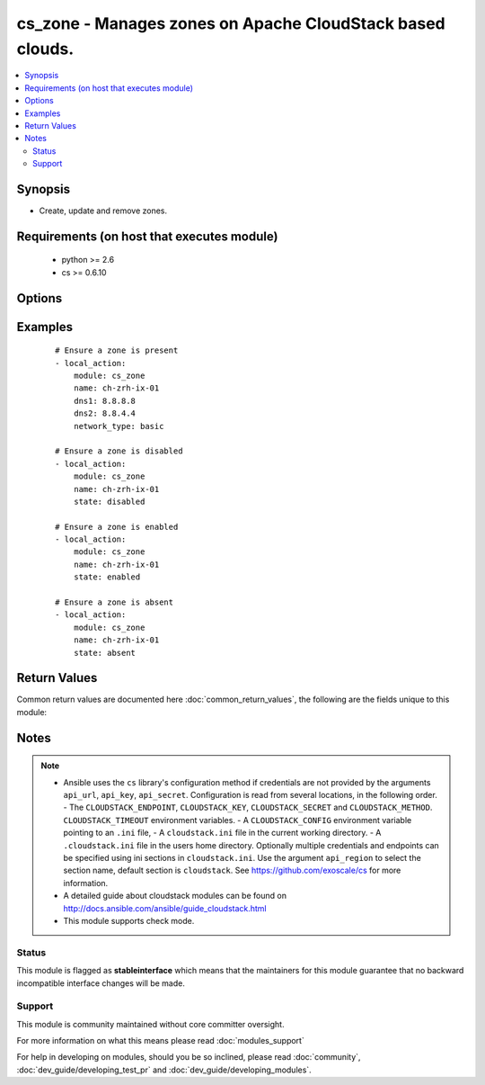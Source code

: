 .. _cs_zone:


cs_zone - Manages zones on Apache CloudStack based clouds.
++++++++++++++++++++++++++++++++++++++++++++++++++++++++++

.. versionadded:: 2.1


.. contents::
   :local:
   :depth: 2


Synopsis
--------

* Create, update and remove zones.


Requirements (on host that executes module)
-------------------------------------------

  * python >= 2.6
  * cs >= 0.6.10


Options
-------

.. raw:: html

    <table border=1 cellpadding=4>
    <tr>
    <th class="head">parameter</th>
    <th class="head">required</th>
    <th class="head">default</th>
    <th class="head">choices</th>
    <th class="head">comments</th>
    </tr>
                <tr><td>api_http_method<br/><div style="font-size: small;"></div></td>
    <td>no</td>
    <td>get</td>
        <td><ul><li>get</li><li>post</li></ul></td>
        <td><div>HTTP method used.</div>        </td></tr>
                <tr><td>api_key<br/><div style="font-size: small;"></div></td>
    <td>no</td>
    <td></td>
        <td></td>
        <td><div>API key of the CloudStack API.</div>        </td></tr>
                <tr><td>api_region<br/><div style="font-size: small;"></div></td>
    <td>no</td>
    <td>cloudstack</td>
        <td></td>
        <td><div>Name of the ini section in the <code>cloustack.ini</code> file.</div>        </td></tr>
                <tr><td>api_secret<br/><div style="font-size: small;"></div></td>
    <td>no</td>
    <td></td>
        <td></td>
        <td><div>Secret key of the CloudStack API.</div>        </td></tr>
                <tr><td>api_timeout<br/><div style="font-size: small;"></div></td>
    <td>no</td>
    <td>10</td>
        <td></td>
        <td><div>HTTP timeout.</div>        </td></tr>
                <tr><td>api_url<br/><div style="font-size: small;"></div></td>
    <td>no</td>
    <td></td>
        <td></td>
        <td><div>URL of the CloudStack API e.g. https://cloud.example.com/client/api.</div>        </td></tr>
                <tr><td>dhcp_provider<br/><div style="font-size: small;"></div></td>
    <td>no</td>
    <td></td>
        <td></td>
        <td><div>DHCP provider for the Zone.</div>        </td></tr>
                <tr><td>dns1<br/><div style="font-size: small;"></div></td>
    <td>no</td>
    <td></td>
        <td></td>
        <td><div>First DNS for the zone.</div><div>Required if <code>state=present</code></div>        </td></tr>
                <tr><td>dns1_ipv6<br/><div style="font-size: small;"></div></td>
    <td>no</td>
    <td></td>
        <td></td>
        <td><div>First DNS for IPv6 for the zone.</div>        </td></tr>
                <tr><td>dns2<br/><div style="font-size: small;"></div></td>
    <td>no</td>
    <td></td>
        <td></td>
        <td><div>Second DNS for the zone.</div>        </td></tr>
                <tr><td>dns2_ipv6<br/><div style="font-size: small;"></div></td>
    <td>no</td>
    <td></td>
        <td></td>
        <td><div>Second DNS for IPv6 for the zone.</div>        </td></tr>
                <tr><td>domain<br/><div style="font-size: small;"></div></td>
    <td>no</td>
    <td></td>
        <td></td>
        <td><div>Domain the zone is related to.</div><div>Zone is a public zone if not set.</div>        </td></tr>
                <tr><td>guest_cidr_address<br/><div style="font-size: small;"></div></td>
    <td>no</td>
    <td></td>
        <td></td>
        <td><div>Guest CIDR address for the zone.</div>        </td></tr>
                <tr><td>id<br/><div style="font-size: small;"></div></td>
    <td>no</td>
    <td></td>
        <td></td>
        <td><div>uuid of the exising zone.</div>        </td></tr>
                <tr><td>internal_dns1<br/><div style="font-size: small;"></div></td>
    <td>no</td>
    <td></td>
        <td></td>
        <td><div>First internal DNS for the zone.</div><div>If not set <code>dns1</code> will be used on <code>state=present</code>.</div>        </td></tr>
                <tr><td>internal_dns2<br/><div style="font-size: small;"></div></td>
    <td>no</td>
    <td></td>
        <td></td>
        <td><div>Second internal DNS for the zone.</div>        </td></tr>
                <tr><td>name<br/><div style="font-size: small;"></div></td>
    <td>yes</td>
    <td></td>
        <td></td>
        <td><div>Name of the zone.</div>        </td></tr>
                <tr><td>network_domain<br/><div style="font-size: small;"></div></td>
    <td>no</td>
    <td></td>
        <td></td>
        <td><div>Network domain for the zone.</div>        </td></tr>
                <tr><td>network_type<br/><div style="font-size: small;"></div></td>
    <td>no</td>
    <td>basic</td>
        <td><ul><li>basic</li><li>advanced</li></ul></td>
        <td><div>Network type of the zone.</div>        </td></tr>
                <tr><td>state<br/><div style="font-size: small;"></div></td>
    <td>no</td>
    <td>present</td>
        <td><ul><li>present</li><li>enabled</li><li>disabled</li><li>absent</li></ul></td>
        <td><div>State of the zone.</div>        </td></tr>
        </table>
    </br>



Examples
--------

 ::

    # Ensure a zone is present
    - local_action:
        module: cs_zone
        name: ch-zrh-ix-01
        dns1: 8.8.8.8
        dns2: 8.8.4.4
        network_type: basic
    
    # Ensure a zone is disabled
    - local_action:
        module: cs_zone
        name: ch-zrh-ix-01
        state: disabled
    
    # Ensure a zone is enabled
    - local_action:
        module: cs_zone
        name: ch-zrh-ix-01
        state: enabled
    
    # Ensure a zone is absent
    - local_action:
        module: cs_zone
        name: ch-zrh-ix-01
        state: absent

Return Values
-------------

Common return values are documented here :doc:`common_return_values`, the following are the fields unique to this module:

.. raw:: html

    <table border=1 cellpadding=4>
    <tr>
    <th class="head">name</th>
    <th class="head">description</th>
    <th class="head">returned</th>
    <th class="head">type</th>
    <th class="head">sample</th>
    </tr>

        <tr>
        <td> domain </td>
        <td> Domain the zone is related to. </td>
        <td align=center> success </td>
        <td align=center> string </td>
        <td align=center> ROOT </td>
    </tr>
            <tr>
        <td> tags </td>
        <td> List of resource tags associated with the zone. </td>
        <td align=center> success </td>
        <td align=center> dict </td>
        <td align=center> [{'key': 'foo', 'value': 'bar'}] </td>
    </tr>
            <tr>
        <td> dhcp_provider </td>
        <td> DHCP provider for the zone </td>
        <td align=center> success </td>
        <td align=center> string </td>
        <td align=center> VirtualRouter </td>
    </tr>
            <tr>
        <td> dns2_ipv6 </td>
        <td> Second IPv6 DNS for the zone. </td>
        <td align=center> success </td>
        <td align=center> string </td>
        <td align=center> 2001:4860:4860::8844 </td>
    </tr>
            <tr>
        <td> allocation_state </td>
        <td> State of the zone. </td>
        <td align=center> success </td>
        <td align=center> string </td>
        <td align=center> Enabled </td>
    </tr>
            <tr>
        <td> id </td>
        <td> UUID of the zone. </td>
        <td align=center> success </td>
        <td align=center> string </td>
        <td align=center> 04589590-ac63-4ffc-93f5-b698b8ac38b6 </td>
    </tr>
            <tr>
        <td> securitygroups_enabled </td>
        <td> Security groups support is enabled. </td>
        <td align=center> success </td>
        <td align=center> bool </td>
        <td align=center> False </td>
    </tr>
            <tr>
        <td> dns1_ipv6 </td>
        <td> First IPv6 DNS for the zone. </td>
        <td align=center> success </td>
        <td align=center> string </td>
        <td align=center> 2001:4860:4860::8888 </td>
    </tr>
            <tr>
        <td> internal_dns1 </td>
        <td> First internal DNS for the zone. </td>
        <td align=center> success </td>
        <td align=center> string </td>
        <td align=center> 8.8.8.8 </td>
    </tr>
            <tr>
        <td> internal_dns2 </td>
        <td> Second internal DNS for the zone. </td>
        <td align=center> success </td>
        <td align=center> string </td>
        <td align=center> 8.8.4.4 </td>
    </tr>
            <tr>
        <td> name </td>
        <td> Name of the zone. </td>
        <td align=center> success </td>
        <td align=center> string </td>
        <td align=center> zone01 </td>
    </tr>
            <tr>
        <td> dns2 </td>
        <td> Second DNS for the zone. </td>
        <td align=center> success </td>
        <td align=center> string </td>
        <td align=center> 8.8.4.4 </td>
    </tr>
            <tr>
        <td> dns1 </td>
        <td> First DNS for the zone. </td>
        <td align=center> success </td>
        <td align=center> string </td>
        <td align=center> 8.8.8.8 </td>
    </tr>
            <tr>
        <td> zone_token </td>
        <td> Zone token </td>
        <td align=center> success </td>
        <td align=center> string </td>
        <td align=center> ccb0a60c-79c8-3230-ab8b-8bdbe8c45bb7 </td>
    </tr>
            <tr>
        <td> guest_cidr_address </td>
        <td> Guest CIDR address for the zone </td>
        <td align=center> success </td>
        <td align=center> string </td>
        <td align=center> 10.1.1.0/24 </td>
    </tr>
            <tr>
        <td> network_domain </td>
        <td> Network domain for the zone. </td>
        <td align=center> success </td>
        <td align=center> string </td>
        <td align=center> example.com </td>
    </tr>
            <tr>
        <td> local_storage_enabled </td>
        <td> Local storage offering enabled. </td>
        <td align=center> success </td>
        <td align=center> bool </td>
        <td align=center> False </td>
    </tr>
            <tr>
        <td> network_type </td>
        <td> Network type for the zone. </td>
        <td align=center> success </td>
        <td align=center> string </td>
        <td align=center> basic </td>
    </tr>
        
    </table>
    </br></br>

Notes
-----

.. note::
    - Ansible uses the ``cs`` library's configuration method if credentials are not provided by the arguments ``api_url``, ``api_key``, ``api_secret``. Configuration is read from several locations, in the following order. - The ``CLOUDSTACK_ENDPOINT``, ``CLOUDSTACK_KEY``, ``CLOUDSTACK_SECRET`` and ``CLOUDSTACK_METHOD``. ``CLOUDSTACK_TIMEOUT`` environment variables. - A ``CLOUDSTACK_CONFIG`` environment variable pointing to an ``.ini`` file, - A ``cloudstack.ini`` file in the current working directory. - A ``.cloudstack.ini`` file in the users home directory. Optionally multiple credentials and endpoints can be specified using ini sections in ``cloudstack.ini``. Use the argument ``api_region`` to select the section name, default section is ``cloudstack``. See https://github.com/exoscale/cs for more information.
    - A detailed guide about cloudstack modules can be found on http://docs.ansible.com/ansible/guide_cloudstack.html
    - This module supports check mode.



Status
~~~~~~

This module is flagged as **stableinterface** which means that the maintainers for this module guarantee that no backward incompatible interface changes will be made.


Support
~~~~~~~

This module is community maintained without core committer oversight.

For more information on what this means please read :doc:`modules_support`


For help in developing on modules, should you be so inclined, please read :doc:`community`, :doc:`dev_guide/developing_test_pr` and :doc:`dev_guide/developing_modules`.
